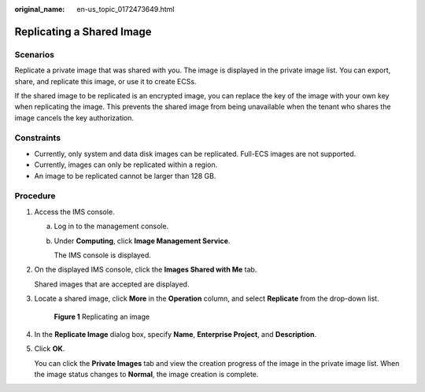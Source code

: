 :original_name: en-us_topic_0172473649.html

.. _en-us_topic_0172473649:

Replicating a Shared Image
==========================

Scenarios
---------

Replicate a private image that was shared with you. The image is displayed in the private image list. You can export, share, and replicate this image, or use it to create ECSs.

If the shared image to be replicated is an encrypted image, you can replace the key of the image with your own key when replicating the image. This prevents the shared image from being unavailable when the tenant who shares the image cancels the key authorization.

Constraints
-----------

-  Currently, only system and data disk images can be replicated. Full-ECS images are not supported.
-  Currently, images can only be replicated within a region.
-  An image to be replicated cannot be larger than 128 GB.

Procedure
---------

#. Access the IMS console.

   a. Log in to the management console.

   b. Under **Computing**, click **Image Management Service**.

      The IMS console is displayed.

#. On the displayed IMS console, click the **Images Shared with Me** tab.

   Shared images that are accepted are displayed.

#. Locate a shared image, click **More** in the **Operation** column, and select **Replicate** from the drop-down list.


   .. figure:: /_static/images/en-us_image_0172485503.png
      :alt: **Figure 1** Replicating an image

      **Figure 1** Replicating an image

#. In the **Replicate Image** dialog box, specify **Name**, **Enterprise Project**, and **Description**.

#. Click **OK**.

   You can click the **Private Images** tab and view the creation progress of the image in the private image list. When the image status changes to **Normal**, the image creation is complete.

